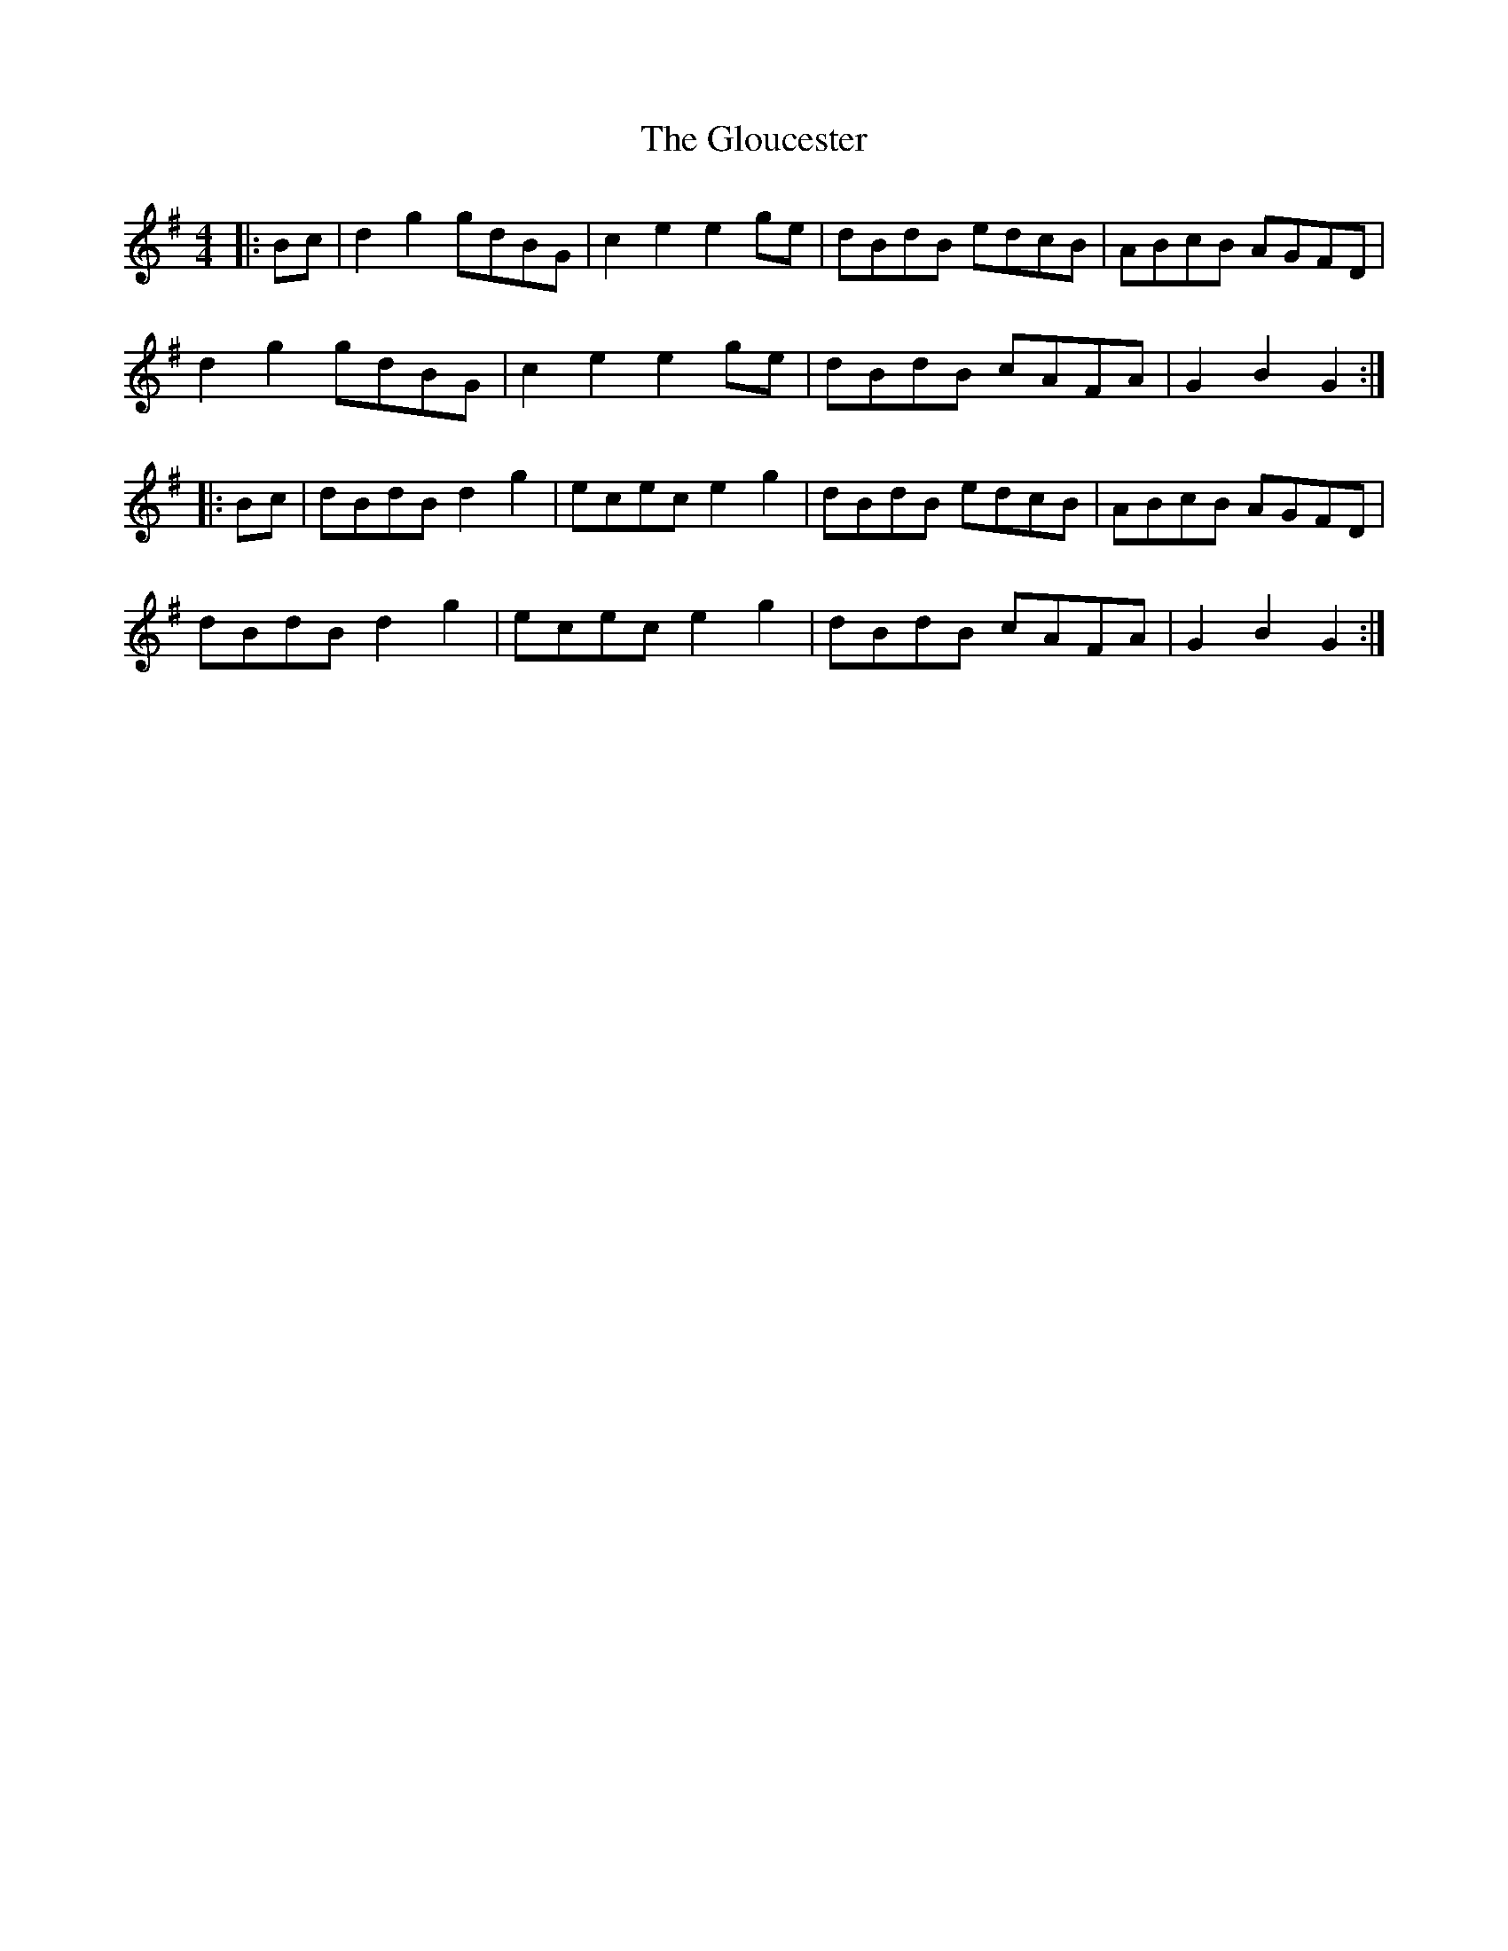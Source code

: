 X: 15577
T: Gloucester, The
R: hornpipe
M: 4/4
K: Gmajor
|:Bc|d2 g2 gdBG|c2 e2 e2 ge|dBdB edcB|ABcB AGFD|
d2 g2 gdBG|c2 e2 e2 ge|dBdB cAFA|G2 B2 G2:|
|:Bc|dBdB d2 g2|ecec e2 g2|dBdB edcB|ABcB AGFD|
dBdB d2 g2|ecec e2 g2|dBdB cAFA|G2 B2 G2:|

